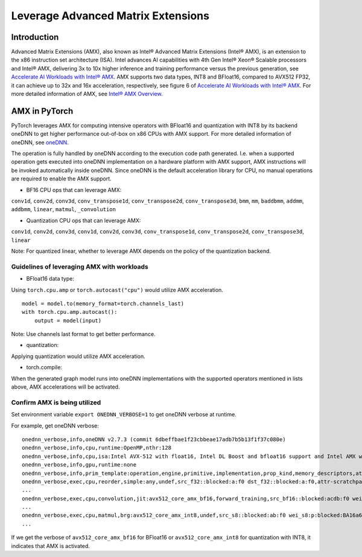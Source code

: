 ==============================================
Leverage Advanced Matrix Extensions
==============================================

Introduction
============

Advanced Matrix Extensions (AMX), also known as Intel® Advanced Matrix Extensions (Intel® AMX), is an extension to the x86 instruction set architecture (ISA).
Intel advances AI capabilities with 4th Gen Intel® Xeon® Scalable processors and Intel® AMX, delivering 3x to 10x higher inference and training performance versus the previous generation, see `Accelerate AI Workloads with Intel® AMX`_.
AMX supports two data types, INT8 and BFloat16, compared to AVX512 FP32, it can achieve up to 32x and 16x acceleration, respectively, see figure 6 of `Accelerate AI Workloads with Intel® AMX`_.
For more detailed information of AMX, see `Intel® AMX Overview`_.


AMX in PyTorch
==============

PyTorch leverages AMX for computing intensive operators with BFloat16 and quantization with INT8 by its backend oneDNN
to get higher performance out-of-box on x86 CPUs with AMX support.
For more detailed information of oneDNN, see `oneDNN`_.

The operation is fully handled by oneDNN according to the execution code path generated. I.e. when a supported operation gets executed into oneDNN implementation on a hardware platform with AMX support, AMX instructions will be invoked automatically inside oneDNN.
Since oneDNN is the default acceleration library for CPU, no manual operations are required to enable the AMX support.

- BF16 CPU ops that can leverage AMX:

``conv1d``,
``conv2d``,
``conv3d``,
``conv_transpose1d``,
``conv_transpose2d``,
``conv_transpose3d``,
``bmm``,
``mm``,
``baddbmm``,
``addmm``,
``addbmm``,
``linear``,
``matmul``,
``_convolution``

- Quantization CPU ops that can leverage AMX:

``conv1d``,
``conv2d``,
``conv3d``,
``conv1d``,
``conv2d``,
``conv3d``,
``conv_transpose1d``,
``conv_transpose2d``,
``conv_transpose3d``,
``linear``

Note: For quantized linear, whether to leverage AMX depends on the policy of the quantization backend.

Guidelines of leveraging AMX with workloads
--------------------------------------------------

- BFloat16 data type: 

Using ``torch.cpu.amp`` or ``torch.autocast("cpu")`` would utilize AMX acceleration.

::

   model = model.to(memory_format=torch.channels_last)
   with torch.cpu.amp.autocast():
       output = model(input)

Note: Use channels last format to get better performance. 

- quantization:

Applying quantization would utilize AMX acceleration.

- torch.compile:

When the generated graph model runs into oneDNN implementations with the supported operators mentioned in lists above, AMX accelerations will be activated.


Confirm AMX is being utilized
------------------------------

Set environment variable ``export ONEDNN_VERBOSE=1`` to get oneDNN verbose at runtime.

For example, get oneDNN verbose:

::

   onednn_verbose,info,oneDNN v2.7.3 (commit 6dbeffbae1f23cbbeae17adb7b5b13f1f37c080e)
   onednn_verbose,info,cpu,runtime:OpenMP,nthr:128
   onednn_verbose,info,cpu,isa:Intel AVX-512 with float16, Intel DL Boost and bfloat16 support and Intel AMX with bfloat16 and 8-bit integer support
   onednn_verbose,info,gpu,runtime:none
   onednn_verbose,info,prim_template:operation,engine,primitive,implementation,prop_kind,memory_descriptors,attributes,auxiliary,problem_desc,exec_time
   onednn_verbose,exec,cpu,reorder,simple:any,undef,src_f32::blocked:a:f0 dst_f32::blocked:a:f0,attr-scratchpad:user ,,2,5.2561
   ...
   onednn_verbose,exec,cpu,convolution,jit:avx512_core_amx_bf16,forward_training,src_bf16::blocked:acdb:f0 wei_bf16:p:blocked:ABcd16b16a2b:f0 bia_f32::blocked:a:f0 dst_bf16::blocked:acdb:f0,attr-scratchpad:user ,alg:convolution_direct,mb7_ic2oc1_ih224oh111kh3sh2dh1ph1_iw224ow111kw3sw2dw1pw1,0.628906
   ...
   onednn_verbose,exec,cpu,matmul,brg:avx512_core_amx_int8,undef,src_s8::blocked:ab:f0 wei_s8:p:blocked:BA16a64b4a:f0 dst_s8::blocked:ab:f0,attr-scratchpad:user ,,1x30522:30522x768:1x768,7.66382
   ...

If we get the verbose of ``avx512_core_amx_bf16`` for BFloat16 or ``avx512_core_amx_int8`` for quantization with INT8, it indicates that AMX is activated.

.. _Accelerate AI Workloads with Intel® AMX: https://www.intel.com/content/www/us/en/products/docs/accelerator-engines/advanced-matrix-extensions/ai-solution-brief.html

.. _Intel® AMX Overview: https://www.intel.com/content/www/us/en/products/docs/accelerator-engines/advanced-matrix-extensions/overview.html

.. _oneDNN: https://oneapi-src.github.io/oneDNN/index.html
